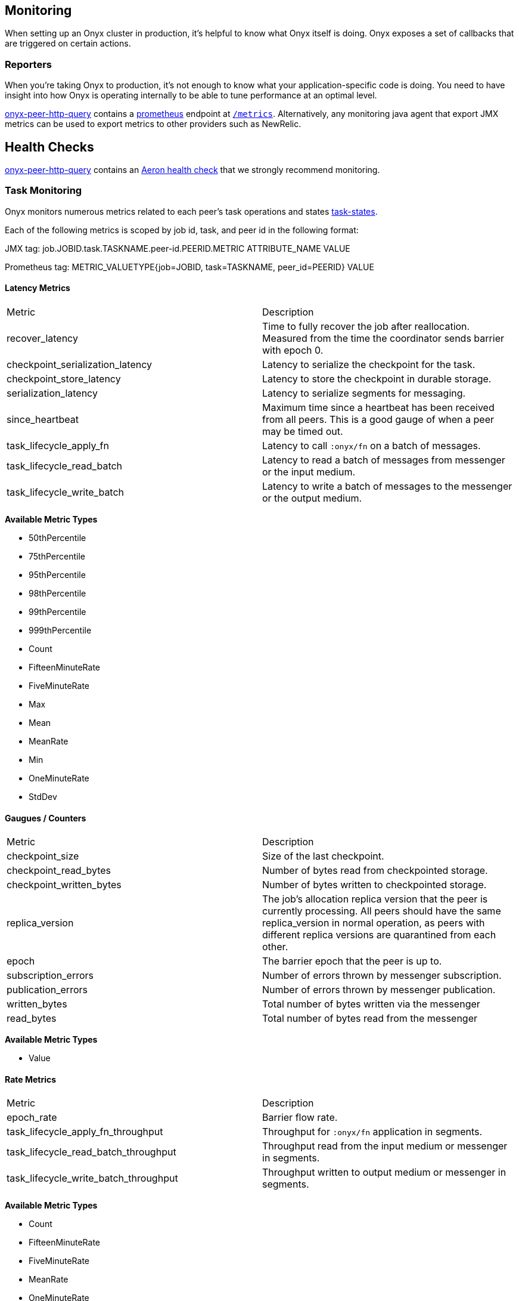 [[monitoring]]
== Monitoring

When setting up an Onyx cluster in production, it's helpful to know what
Onyx itself is doing. Onyx exposes a set of callbacks that are triggered
on certain actions.

=== Reporters

When you're taking Onyx to production, it's not enough to know what your
application-specific code is doing. You need to have insight into how
Onyx is operating internally to be able to tune performance at an
optimal level. 


https://github.com/onyx-platform/onyx-peer-http-query[onyx-peer-http-query] contains a http://www.prometheus.io[prometheus] 
endpoint at https://github.com/onyx-platform/onyx-peer-http-query#route-2[`/metrics`].
Alternatively, any monitoring java agent that export JMX metrics can be used to
export metrics to other providers such as NewRelic.

== Health Checks

https://github.com/onyx-platform/onyx-peer-http-query[onyx-peer-http-query]
contains an https://github.com/onyx-platform/onyx-peer-http-query#route-1[Aeron health check] that 
we strongly recommend monitoring.

=== Task Monitoring

Onyx monitors numerous metrics related to each peer's task operations and states http://www.onyxplatform.org/docs/cheat-sheet/latest/#/task-states[task-states].

Each of the following metrics is scoped by job id, task, and peer id in the following format:

JMX tag: job.JOBID.task.TASKNAME.peer-id.PEERID.METRIC ATTRIBUTE_NAME VALUE

Prometheus tag: METRIC_VALUETYPE{job=JOBID, task=TASKNAME, peer_id=PEERID} VALUE

==== Latency Metrics

|=== 
|Metric | Description
| recover_latency
| Time to fully recover the job after reallocation. Measured from the time the coordinator sends barrier with epoch 0.

| checkpoint_serialization_latency 
| Latency to serialize the checkpoint for the task.

| checkpoint_store_latency
| Latency to store the checkpoint in durable storage.

| serialization_latency
| Latency to serialize segments for messaging.

| since_heartbeat
| Maximum time since a heartbeat has been received from all peers. This is a good gauge of when a peer may be timed out.

| task_lifecycle_apply_fn
| Latency to call `:onyx/fn` on a batch of messages.

| task_lifecycle_read_batch
| Latency to read a batch of messages from messenger or the input medium.
| task_lifecycle_write_batch
| Latency to write a batch of messages to the messenger or the output medium.
|===

*Available Metric Types*

* 50thPercentile
* 75thPercentile
* 95thPercentile
* 98thPercentile
* 99thPercentile
* 999thPercentile
* Count
* FifteenMinuteRate
* FiveMinuteRate
* Max
* Mean
* MeanRate
* Min
* OneMinuteRate
* StdDev

==== Gaugues / Counters

|=== 
|Metric | Description
| checkpoint_size
| Size of the last checkpoint.

| checkpoint_read_bytes
| Number of bytes read from checkpointed storage.

| checkpoint_written_bytes
| Number of bytes written to checkpointed storage.

| replica_version
| The job's allocation replica version that the peer is currently processing. All peers should have the same replica_version in normal operation, as peers with different replica versions are quarantined from each other.

| epoch
| The barrier epoch that the peer is up to.

| subscription_errors
| Number of errors thrown by messenger subscription. 

| publication_errors
| Number of errors thrown by messenger publication. 

| written_bytes
| Total number of bytes written via the messenger

| read_bytes
| Total number of bytes read from the messenger
|===

*Available Metric Types*

* Value

==== Rate Metrics

|=== 
|Metric | Description
| epoch_rate
| Barrier flow rate.

| task_lifecycle_apply_fn_throughput
| Throughput for `:onyx/fn` application in segments.

| task_lifecycle_read_batch_throughput
| Throughput read from the input medium or messenger in segments.

| task_lifecycle_write_batch_throughput
| Throughput written to output medium or messenger in segments.

|===

*Available Metric Types*

* Count
* FifteenMinuteRate
* FiveMinuteRate
* MeanRate
* OneMinuteRate

=== Coordination Monitoring Events

This is the list of all monitoring events that you can register hooks
for. The keys listed are present in the map that is passed to the
callback function. The names of the events should readily identify what
has taken place to trigger the callback.

[cols="2", options="header"]
|===
| Event Name | Keys

|`:zookeeper-write-log-entry` |`:event`, `:latency`, `:bytes`
|`:zookeeper-read-log-entry` |`:event`, `:latency`, `:bytes`
|`:zookeeper-write-catalog` |`:event`, `:latency`, `:bytes`
|`:zookeeper-write-workflow` |`:event`, `:latency`, `:bytes`
|`:zookeeper-write-flow-conditions` |`:event`, `:latency`, `:bytes`
|`:zookeeper-write-lifecycles` |`:event`, `:latency`, `:bytes`
|`:zookeeper-write-windows` |`:event`, `:latency`, `:bytes`
|`:zookeeper-write-triggers` |`:event`, `:latency`, `:bytes`
|`:zookeeper-write-job-metadata` |`:event`, `:latency`, `:bytes`
|`:zookeeper-write-task` |`:event`, `:latency`, `:bytes`
|`:zookeeper-write-job-hash` |`:event`, `:latency`, `:bytes`
|`:zookeeper-write-chunk` |`:event`, `:latency`, `:bytes`
|`:zookeeper-write-job-scheduler` |`:event`, `:latency`, `:bytes`
|`:zookeeper-write-messaging` |`:event`, `:latency`, `:bytes`
|`:zookeeper-write-exception` |`:event`, `:latency`, `:bytes`
|`:zookeeper-force-write-chunk` |`:event`, `:latency`, `:bytes`
|`:zookeeper-write-origin` |`:event`, `:latency`, `:bytes`
|`:zookeeper-read-catalog` |`:event`, `:latency`
|`:zookeeper-read-workflow` |`:event`, `:latency`
|`:zookeeper-read-flow-conditions` |`:event`, `:latency`
|`:zookeeper-read-lifecycles` |`:event`, `:latency`
|`:zookeeper-read-windows` |`:event`, `:latency`
|`:zookeeper-read-triggers` |`:event`, `:latency`
|`:zookeeper-read-job-metadata` |`:event`, `:latency`
|`:zookeeper-read-task` |`:event`, `:latency`
|`:zookeeper-read-job-hash` |`:event`, `:latency`
|`:zookeeper-read-chunk` |`:event`, `:latency`
|`:zookeeper-read-origin` |`:event`, `:latency`
|`:zookeeper-read-job-scheduler` |`:event`, `:latency`
|`:zookeeper-read-messaging` |`:event`, `:latency`
|`:zookeeper-read-exception` |`:event`, `:latency`
|`:zookeeper-gc-log-entry` |`:event`, `:latency`, `:position`
|`:group-prepare-join` |`:event`, `:id`
|`:group-notify-join` |`:event`, `:id`
|`:group-accept-join` |`:event`, `:id`
|===

